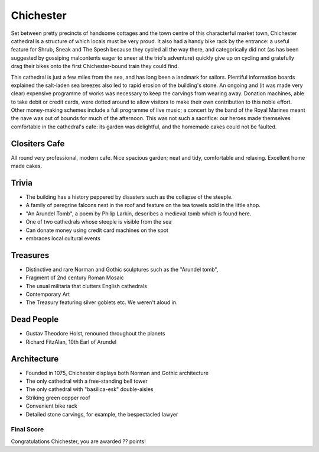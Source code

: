 .. title: The Chichester Adventure
.. location: Chichester
.. church_name: The Cathedral Church of the Holy Trinity
.. slug: chichester
.. date: 2013-09-20 16:00:00 UTC+0:00
.. tags: cathedral, chichester, tea
.. link: 
.. description: The official Cathedral Cafe visit to Chichester cathedral
.. type: text
.. class: chichester
.. summary: The most typical of English cathedrals; soundtrack: The Planets
.. architecture: 6th
.. dead_people: 1st!!!
.. cafe: 3rd!
.. treasures: 2nd!!
.. trivia: last


================
Chichester
================

.. raw:: html

	<div class="teaser">

	<p>Chichester, "the most typical English Cathedral", was a well equipped cafe and accommodates one of our most famous composers. Found on the river Lavant, just beneath the South Downs and opposite The House of Frasier, we have an 11th century church with Roman and Anglo-Saxon *and* Norman footnotes.</p>

	<p><span class="strong"><i>Must-Dos:</span>  Holst, falcons, drink tea.</i></p>

.. raw:: html

	</div>

.. TEASER_END

Set between pretty precincts of handsome cottages and the town centre of this characterful market town, Chichester cathedral is a structure of which locals must be very proud. It also had a handy bike rack by the entrance: a useful feature for Shrub, Sneak and The Spesh because they cycled all the way there, and categorically did not (as has been suggested by gossiping malcontents eager to sneer at the trio's adventure) quickly give up on cycling and gratefully drag their bikes onto the first Chichester-bound train they could find. 
 
This cathedral is just a few miles from the sea, and has long been a landmark for sailors. Plentiful information boards explained the salt-laden sea breezes also led to rapid erosion of the building's stone. An ongoing and (it was made very clear) expensive programme of works was necessary to keep the carvings from wearing away. Donation machines, able to take debit or credit cards, were dotted around to allow visitors to make their own contribution to this noble effort. Other money-making schemes include a full programme of live music; a concert by the band of the Royal Marines meant the nave was out of bounds for much of the afternoon. This was not such a sacrifice: our heroes made themselves comfortable in the cathedral's cafe: its garden was delightful, and the homemade cakes could not be faulted.

Clositers Cafe
~~~~~~~~~~~~~~

All round very professional, modern cafe. Nice spacious garden; neat and tidy, comfortable and relaxing. Excellent home made cakes.

Trivia
~~~~~~

- The building has a history peppered by disasters such as the collapse of the steeple.
- A family of peregrine falcons nest in the roof and feature on the tea towels sold in the little shop.
- "An Arundel Tomb", a poem by Philip Larkin, describes a medieval tomb which is found here.
- One of two cathedrals whose steeple is visible from the sea
- Can donate money using credit card machines on the spot
- embraces local cultural events

Treasures
~~~~~~~~~

- Distinctive and rare Norman and Gothic sculptures such as the "Arundel tomb", 
- Fragment of 2nd century Roman Mosaic
- The usual militaria that clutters English cathedrals 
- Contemporary Art
- The Treasury featuring silver goblets etc. We weren't aloud in.

Dead People
~~~~~~~~~~~

- Gustav Theodore Holst, renouned throughout the planets
- Richard FitzAlan, 10th Earl of Arundel

Architecture
~~~~~~~~~~~~

- Founded in 1075, Chichester displays both Norman and Gothic architecture
- The only cathedral with a free-standing bell tower
- The only cathedral with "basilica-esk" double-aisles
- Striking green copper roof
- Convenient bike rack
- Detailed stone carvings, for example, the bespectacled lawyer

Final Score
-----------

Congratulations Chichester, you are awarded ?? points!
